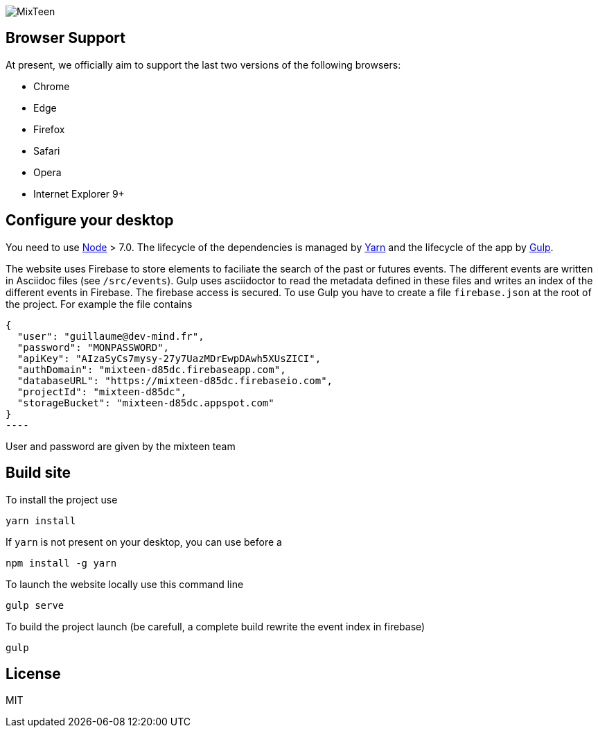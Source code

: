 image::src/images/logo/logo_mixteen_baseline.png[MixTeen]

== Browser Support

At present, we officially aim to support the last two versions of the following browsers:

* Chrome
* Edge
* Firefox
* Safari
* Opera
* Internet Explorer 9+

== Configure your desktop

You need to use https://nodejs.org/en/[Node] > 7.0. The lifecycle of the dependencies is managed by https://yarnpkg.com/en/[Yarn] and the lifecycle of the app by http://gulpjs.com/[Gulp].

The website uses Firebase to store elements to faciliate the search of the past or futures events. The different events are written in Asciidoc files (see `/src/events`). Gulp uses asciidoctor to read the metadata defined in these files and writes an index of the different events in Firebase. The firebase access is secured. To use Gulp you have to create a file `firebase.json` at the root of the project. For example the file contains

[source, javascript, subs="none"]
{
  "user": "guillaume@dev-mind.fr",
  "password": "MONPASSWORD",
  "apiKey": "AIzaSyCs7mysy-27y7UazMDrEwpDAwh5XUsZICI",
  "authDomain": "mixteen-d85dc.firebaseapp.com",
  "databaseURL": "https://mixteen-d85dc.firebaseio.com",
  "projectId": "mixteen-d85dc",
  "storageBucket": "mixteen-d85dc.appspot.com"
}
----

User and password are given by the mixteen team

== Build site

To install the project use

[source, shell, subs="none"]
----
yarn install
----

If `yarn` is not present on your desktop, you can use before a
[source, shell, subs="none"]
----
npm install -g yarn
----

To launch the website locally use this command line

[source, shell, subs="none"]
----
gulp serve
----

To build the project launch (be carefull, a complete build rewrite the event index in firebase)

[source, shell, subs="none"]
----
gulp
----

== License

MIT
